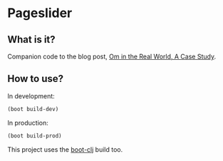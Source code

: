 * Pageslider 

** What is it?
Companion code to the blog post, [[http://danielsz.github.io/2015/01/21/Om-in-the-Real-World,-A-Case-Study/][Om in the Real World, A Case Study]].  

** How to use?

In development:
#+BEGIN_SRC clojure
(boot build-dev)
#+END_SRC

In production:
#+BEGIN_SRC clojure
(boot build-prod)
#+END_SRC

This project uses the [[http://boot-clj.com/][boot-clj]] build too.
